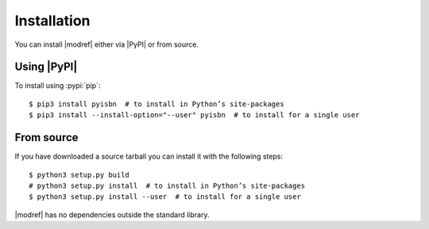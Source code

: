 .. highlight:: console

Installation
------------

You can install |modref| either via |PyPI| or from source.

Using |PyPI|
''''''''''''

To install using :pypi:`pip`::

    $ pip3 install pyisbn  # to install in Python’s site-packages
    $ pip3 install --install-option="--user" pyisbn  # to install for a single user

From source
'''''''''''

If you have downloaded a source tarball you can install it with the following
steps::

    $ python3 setup.py build
    # python3 setup.py install  # to install in Python’s site-packages
    $ python3 setup.py install --user  # to install for a single user

|modref| has no dependencies outside the standard library.
